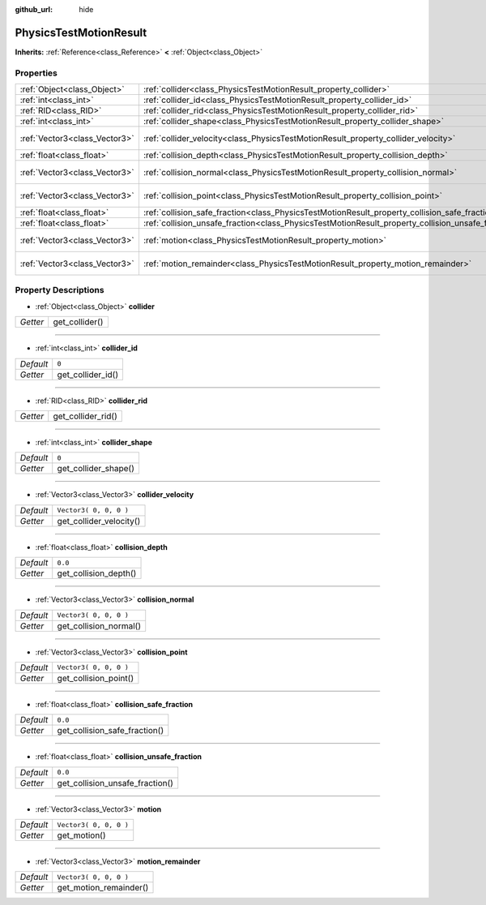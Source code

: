 :github_url: hide

.. Generated automatically by tools/scripts/make_rst.py in Rebel Engine's source tree.
.. DO NOT EDIT THIS FILE, but the PhysicsTestMotionResult.xml source instead.
.. The source is found in docs or modules/<name>/docs.

.. _class_PhysicsTestMotionResult:

PhysicsTestMotionResult
=======================

**Inherits:** :ref:`Reference<class_Reference>` **<** :ref:`Object<class_Object>`



Properties
----------

+-------------------------------+----------------------------------------------------------------------------------------------------+------------------------+
| :ref:`Object<class_Object>`   | :ref:`collider<class_PhysicsTestMotionResult_property_collider>`                                   |                        |
+-------------------------------+----------------------------------------------------------------------------------------------------+------------------------+
| :ref:`int<class_int>`         | :ref:`collider_id<class_PhysicsTestMotionResult_property_collider_id>`                             | ``0``                  |
+-------------------------------+----------------------------------------------------------------------------------------------------+------------------------+
| :ref:`RID<class_RID>`         | :ref:`collider_rid<class_PhysicsTestMotionResult_property_collider_rid>`                           |                        |
+-------------------------------+----------------------------------------------------------------------------------------------------+------------------------+
| :ref:`int<class_int>`         | :ref:`collider_shape<class_PhysicsTestMotionResult_property_collider_shape>`                       | ``0``                  |
+-------------------------------+----------------------------------------------------------------------------------------------------+------------------------+
| :ref:`Vector3<class_Vector3>` | :ref:`collider_velocity<class_PhysicsTestMotionResult_property_collider_velocity>`                 | ``Vector3( 0, 0, 0 )`` |
+-------------------------------+----------------------------------------------------------------------------------------------------+------------------------+
| :ref:`float<class_float>`     | :ref:`collision_depth<class_PhysicsTestMotionResult_property_collision_depth>`                     | ``0.0``                |
+-------------------------------+----------------------------------------------------------------------------------------------------+------------------------+
| :ref:`Vector3<class_Vector3>` | :ref:`collision_normal<class_PhysicsTestMotionResult_property_collision_normal>`                   | ``Vector3( 0, 0, 0 )`` |
+-------------------------------+----------------------------------------------------------------------------------------------------+------------------------+
| :ref:`Vector3<class_Vector3>` | :ref:`collision_point<class_PhysicsTestMotionResult_property_collision_point>`                     | ``Vector3( 0, 0, 0 )`` |
+-------------------------------+----------------------------------------------------------------------------------------------------+------------------------+
| :ref:`float<class_float>`     | :ref:`collision_safe_fraction<class_PhysicsTestMotionResult_property_collision_safe_fraction>`     | ``0.0``                |
+-------------------------------+----------------------------------------------------------------------------------------------------+------------------------+
| :ref:`float<class_float>`     | :ref:`collision_unsafe_fraction<class_PhysicsTestMotionResult_property_collision_unsafe_fraction>` | ``0.0``                |
+-------------------------------+----------------------------------------------------------------------------------------------------+------------------------+
| :ref:`Vector3<class_Vector3>` | :ref:`motion<class_PhysicsTestMotionResult_property_motion>`                                       | ``Vector3( 0, 0, 0 )`` |
+-------------------------------+----------------------------------------------------------------------------------------------------+------------------------+
| :ref:`Vector3<class_Vector3>` | :ref:`motion_remainder<class_PhysicsTestMotionResult_property_motion_remainder>`                   | ``Vector3( 0, 0, 0 )`` |
+-------------------------------+----------------------------------------------------------------------------------------------------+------------------------+

Property Descriptions
---------------------

.. _class_PhysicsTestMotionResult_property_collider:

- :ref:`Object<class_Object>` **collider**

+----------+----------------+
| *Getter* | get_collider() |
+----------+----------------+

----

.. _class_PhysicsTestMotionResult_property_collider_id:

- :ref:`int<class_int>` **collider_id**

+-----------+-------------------+
| *Default* | ``0``             |
+-----------+-------------------+
| *Getter*  | get_collider_id() |
+-----------+-------------------+

----

.. _class_PhysicsTestMotionResult_property_collider_rid:

- :ref:`RID<class_RID>` **collider_rid**

+----------+--------------------+
| *Getter* | get_collider_rid() |
+----------+--------------------+

----

.. _class_PhysicsTestMotionResult_property_collider_shape:

- :ref:`int<class_int>` **collider_shape**

+-----------+----------------------+
| *Default* | ``0``                |
+-----------+----------------------+
| *Getter*  | get_collider_shape() |
+-----------+----------------------+

----

.. _class_PhysicsTestMotionResult_property_collider_velocity:

- :ref:`Vector3<class_Vector3>` **collider_velocity**

+-----------+-------------------------+
| *Default* | ``Vector3( 0, 0, 0 )``  |
+-----------+-------------------------+
| *Getter*  | get_collider_velocity() |
+-----------+-------------------------+

----

.. _class_PhysicsTestMotionResult_property_collision_depth:

- :ref:`float<class_float>` **collision_depth**

+-----------+-----------------------+
| *Default* | ``0.0``               |
+-----------+-----------------------+
| *Getter*  | get_collision_depth() |
+-----------+-----------------------+

----

.. _class_PhysicsTestMotionResult_property_collision_normal:

- :ref:`Vector3<class_Vector3>` **collision_normal**

+-----------+------------------------+
| *Default* | ``Vector3( 0, 0, 0 )`` |
+-----------+------------------------+
| *Getter*  | get_collision_normal() |
+-----------+------------------------+

----

.. _class_PhysicsTestMotionResult_property_collision_point:

- :ref:`Vector3<class_Vector3>` **collision_point**

+-----------+------------------------+
| *Default* | ``Vector3( 0, 0, 0 )`` |
+-----------+------------------------+
| *Getter*  | get_collision_point()  |
+-----------+------------------------+

----

.. _class_PhysicsTestMotionResult_property_collision_safe_fraction:

- :ref:`float<class_float>` **collision_safe_fraction**

+-----------+-------------------------------+
| *Default* | ``0.0``                       |
+-----------+-------------------------------+
| *Getter*  | get_collision_safe_fraction() |
+-----------+-------------------------------+

----

.. _class_PhysicsTestMotionResult_property_collision_unsafe_fraction:

- :ref:`float<class_float>` **collision_unsafe_fraction**

+-----------+---------------------------------+
| *Default* | ``0.0``                         |
+-----------+---------------------------------+
| *Getter*  | get_collision_unsafe_fraction() |
+-----------+---------------------------------+

----

.. _class_PhysicsTestMotionResult_property_motion:

- :ref:`Vector3<class_Vector3>` **motion**

+-----------+------------------------+
| *Default* | ``Vector3( 0, 0, 0 )`` |
+-----------+------------------------+
| *Getter*  | get_motion()           |
+-----------+------------------------+

----

.. _class_PhysicsTestMotionResult_property_motion_remainder:

- :ref:`Vector3<class_Vector3>` **motion_remainder**

+-----------+------------------------+
| *Default* | ``Vector3( 0, 0, 0 )`` |
+-----------+------------------------+
| *Getter*  | get_motion_remainder() |
+-----------+------------------------+

.. |virtual| replace:: :abbr:`virtual (This method should typically be overridden by the user to have any effect.)`
.. |const| replace:: :abbr:`const (This method has no side effects. It doesn't modify any of the instance's member variables.)`
.. |vararg| replace:: :abbr:`vararg (This method accepts any number of arguments after the ones described here.)`
